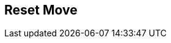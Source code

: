 [#manual/reset-move]

## Reset Move



ifdef::backend-multipage_html5[]
link:reference/reset-move.html[Reference]
endif::[]